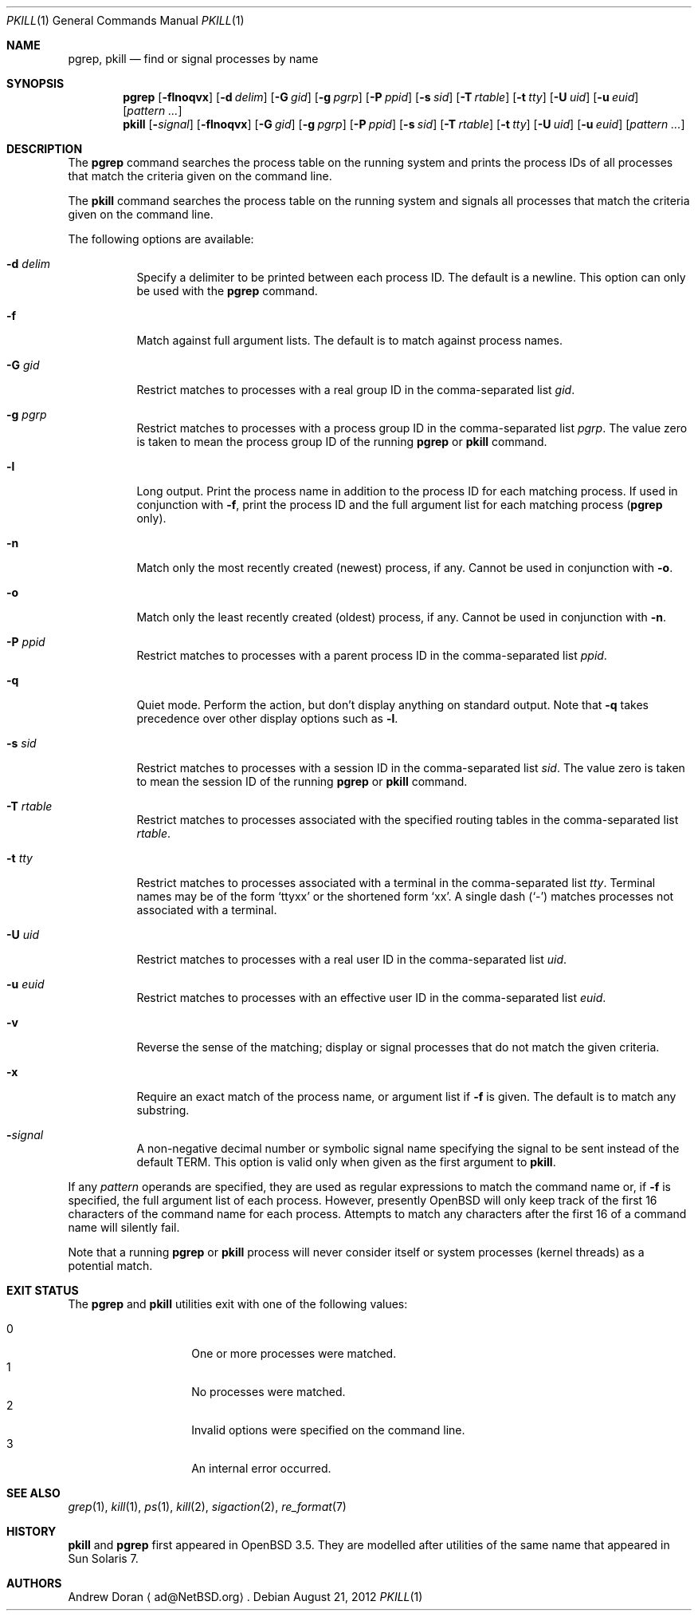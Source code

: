 .\"	$OpenBSD: pkill.1,v 1.20 2012/08/21 09:45:50 ajacoutot Exp $
.\"	$NetBSD: pkill.1,v 1.8 2003/02/14 15:59:18 grant Exp $
.\"
.\" Copyright (c) 2002 The NetBSD Foundation, Inc.
.\" All rights reserved.
.\"
.\" This code is derived from software contributed to The NetBSD Foundation
.\" by Andrew Doran.
.\"
.\" Redistribution and use in source and binary forms, with or without
.\" modification, are permitted provided that the following conditions
.\" are met:
.\" 1. Redistributions of source code must retain the above copyright
.\"    notice, this list of conditions and the following disclaimer.
.\" 2. Redistributions in binary form must reproduce the above copyright
.\"    notice, this list of conditions and the following disclaimer in the
.\"    documentation and/or other materials provided with the distribution.
.\"
.\" THIS SOFTWARE IS PROVIDED BY THE NETBSD FOUNDATION, INC. AND CONTRIBUTORS
.\" ``AS IS'' AND ANY EXPRESS OR IMPLIED WARRANTIES, INCLUDING, BUT NOT LIMITED
.\" TO, THE IMPLIED WARRANTIES OF MERCHANTABILITY AND FITNESS FOR A PARTICULAR
.\" PURPOSE ARE DISCLAIMED.  IN NO EVENT SHALL THE FOUNDATION OR CONTRIBUTORS
.\" BE LIABLE FOR ANY DIRECT, INDIRECT, INCIDENTAL, SPECIAL, EXEMPLARY, OR
.\" CONSEQUENTIAL DAMAGES (INCLUDING, BUT NOT LIMITED TO, PROCUREMENT OF
.\" SUBSTITUTE GOODS OR SERVICES; LOSS OF USE, DATA, OR PROFITS; OR BUSINESS
.\" INTERRUPTION) HOWEVER CAUSED AND ON ANY THEORY OF LIABILITY, WHETHER IN
.\" CONTRACT, STRICT LIABILITY, OR TORT (INCLUDING NEGLIGENCE OR OTHERWISE)
.\" ARISING IN ANY WAY OUT OF THE USE OF THIS SOFTWARE, EVEN IF ADVISED OF THE
.\" POSSIBILITY OF SUCH DAMAGE.
.\"
.Dd $Mdocdate: August 21 2012 $
.Dt PKILL 1
.Os
.Sh NAME
.Nm pgrep , pkill
.Nd find or signal processes by name
.Sh SYNOPSIS
.Nm pgrep
.Op Fl flnoqvx
.Op Fl d Ar delim
.Op Fl G Ar gid
.Op Fl g Ar pgrp
.Op Fl P Ar ppid
.Op Fl s Ar sid
.Op Fl T Ar rtable
.Op Fl t Ar tty
.Op Fl U Ar uid
.Op Fl u Ar euid
.Op Ar pattern ...
.Nm pkill
.Op Fl Ar signal
.Op Fl flnoqvx
.Op Fl G Ar gid
.Op Fl g Ar pgrp
.Op Fl P Ar ppid
.Op Fl s Ar sid
.Op Fl T Ar rtable
.Op Fl t Ar tty
.Op Fl U Ar uid
.Op Fl u Ar euid
.Op Ar pattern ...
.Sh DESCRIPTION
The
.Nm pgrep
command searches the process table on the running system and prints the
process IDs of all processes that match the criteria given on the command
line.
.Pp
The
.Nm pkill
command searches the process table on the running system and signals all
processes that match the criteria given on the command line.
.Pp
The following options are available:
.Bl -tag -width Ds
.It Fl d Ar delim
Specify a delimiter to be printed between each process ID.
The default is a newline.
This option can only be used with the
.Nm pgrep
command.
.It Fl f
Match against full argument lists.
The default is to match against process names.
.It Fl G Ar gid
Restrict matches to processes with a real group ID in the comma-separated
list
.Ar gid .
.It Fl g Ar pgrp
Restrict matches to processes with a process group ID in the comma-separated
list
.Ar pgrp .
The value zero is taken to mean the process group ID of the running
.Nm pgrep
or
.Nm pkill
command.
.It Fl l
Long output.
Print the process name in addition to the process ID for each matching
process.
If used in conjunction with
.Fl f ,
print the process ID and the full argument list for each matching process
.Pf ( Nm pgrep
only).
.It Fl n
Match only the most recently created (newest) process, if any.
Cannot be used in conjunction with
.Fl o .
.It Fl o
Match only the least recently created (oldest) process, if any.
Cannot be used in conjunction with
.Fl n .
.It Fl P Ar ppid
Restrict matches to processes with a parent process ID in the
comma-separated list
.Ar ppid .
.It Fl q
Quiet mode.
Perform the action, but don't display anything on standard output.
Note that
.Fl q
takes precedence over other display options such as
.Fl l .
.It Fl s Ar sid
Restrict matches to processes with a session ID in the comma-separated
list
.Ar sid .
The value zero is taken to mean the session ID of the running
.Nm pgrep
or
.Nm pkill
command.
.It Fl T Ar rtable
Restrict matches to processes associated with the specified routing tables
in the comma-separated list
.Ar rtable .
.It Fl t Ar tty
Restrict matches to processes associated with a terminal in the
comma-separated list
.Ar tty .
Terminal names may be of the form
.Sq ttyxx
or the shortened form
.Sq xx .
A single dash
.Pq Sq -
matches processes not associated with a terminal.
.It Fl U Ar uid
Restrict matches to processes with a real user ID in the comma-separated
list
.Ar uid .
.It Fl u Ar euid
Restrict matches to processes with an effective user ID in the
comma-separated list
.Ar euid .
.It Fl v
Reverse the sense of the matching;
display or signal processes that do not match the given criteria.
.It Fl x
Require an exact match of the process name, or argument list if
.Fl f
is given.
The default is to match any substring.
.It Fl Ar signal
A non-negative decimal number or symbolic signal name specifying the signal
to be sent instead of the default TERM.
This option is valid only when given as the first argument to
.Nm pkill .
.El
.Pp
If any
.Ar pattern
operands are specified, they are used as
regular expressions to match the command name
or, if
.Fl f
is specified, the full argument list of each process.
However, presently
.Ox
will only keep track of the first 16 characters of the command name
for each process.
Attempts to match any characters after the first 16 of a
command name will silently fail.
.Pp
Note that a running
.Nm pgrep
or
.Nm pkill
process will never consider itself or system processes (kernel threads) as
a potential match.
.Sh EXIT STATUS
The
.Nm pgrep
and
.Nm pkill
utilities exit with one of the following values:
.Pp
.Bl -tag -width Ds -offset indent -compact
.It 0
One or more processes were matched.
.It 1
No processes were matched.
.It 2
Invalid options were specified on the command line.
.It 3
An internal error occurred.
.El
.Sh SEE ALSO
.Xr grep 1 ,
.Xr kill 1 ,
.Xr ps 1 ,
.Xr kill 2 ,
.Xr sigaction 2 ,
.Xr re_format 7
.Sh HISTORY
.Nm pkill
and
.Nm pgrep
first appeared in
.Ox 3.5 .
They are modelled after utilities of the same name that appeared in Sun
Solaris 7.
.Sh AUTHORS
.An Andrew Doran
.Aq ad@NetBSD.org .
